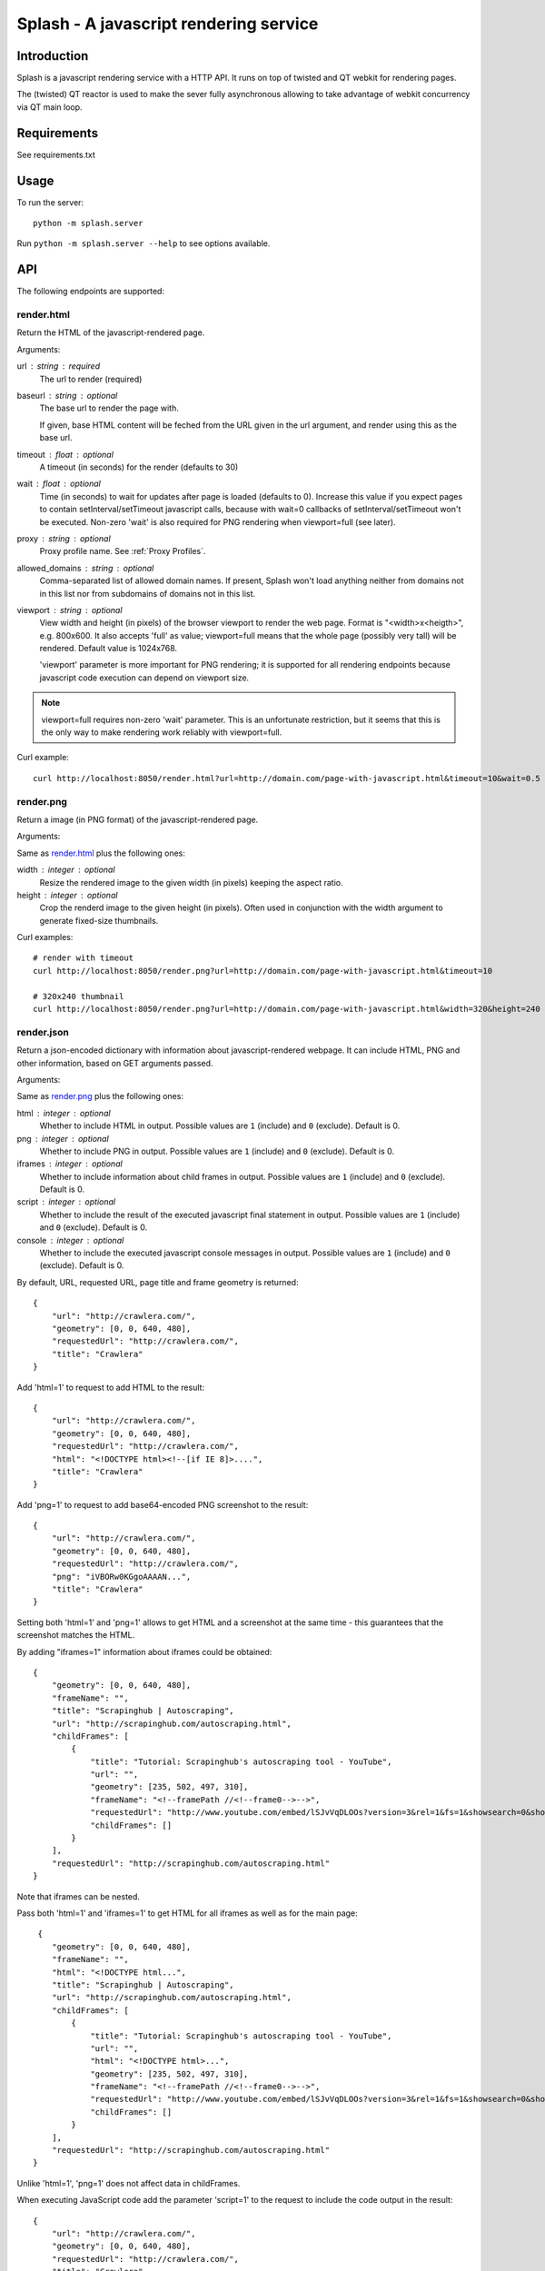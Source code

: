 =======================================
Splash - A javascript rendering service
=======================================

Introduction
============

Splash is a javascript rendering service with a HTTP API. It runs on top of
twisted and QT webkit for rendering pages.

The (twisted) QT reactor is used to make the sever fully asynchronous allowing
to take advantage of webkit concurrency via QT main loop.

Requirements
============

See requirements.txt


Usage
=====

To run the server::

    python -m splash.server

Run ``python -m splash.server --help`` to see options available.

API
===

The following endpoints are supported:

render.html
-----------

Return the HTML of the javascript-rendered page.

Arguments:

url : string : required
  The url to render (required)

baseurl : string : optional
  The base url to render the page with.

  If given, base HTML content will be feched from the URL given in the url
  argument, and render using this as the base url.

timeout : float : optional
  A timeout (in seconds) for the render (defaults to 30)

wait : float : optional
  Time (in seconds) to wait for updates after page is loaded
  (defaults to 0). Increase this value if you expect pages to contain
  setInterval/setTimeout javascript calls, because with wait=0
  callbacks of setInterval/setTimeout won't be executed. Non-zero
  'wait' is also required for PNG rendering when viewport=full
  (see later).

proxy : string : optional
  Proxy profile name. See :ref:`Proxy Profiles`.

allowed_domains : string : optional
  Comma-separated list of allowed domain names.
  If present, Splash won't load anything neither from domains
  not in this list nor from subdomains of domains not in this list.

viewport : string : optional
  View width and height (in pixels) of the browser viewport
  to render the web page. Format is "<width>x<heigth>", e.g. 800x600.
  It also accepts 'full' as value; viewport=full means that the whole
  page (possibly very tall) will be rendered. Default value is 1024x768.

  'viewport' parameter is more important for PNG rendering;
  it is supported for all rendering endpoints because javascript
  code execution can depend on viewport size.

.. note::

    viewport=full requires non-zero 'wait' parameter. This is
    an unfortunate restriction, but it seems that this is the only
    way to make rendering work reliably with viewport=full.


Curl example::

    curl http://localhost:8050/render.html?url=http://domain.com/page-with-javascript.html&timeout=10&wait=0.5


render.png
----------

Return a image (in PNG format) of the javascript-rendered page.

Arguments:

Same as `render.html`_ plus the following ones:

width : integer : optional
  Resize the rendered image to the given width (in pixels) keeping the aspect
  ratio.

height : integer : optional
  Crop the renderd image to the given height (in pixels). Often used in
  conjunction with the width argument to generate fixed-size thumbnails.

Curl examples::

    # render with timeout
    curl http://localhost:8050/render.png?url=http://domain.com/page-with-javascript.html&timeout=10

    # 320x240 thumbnail
    curl http://localhost:8050/render.png?url=http://domain.com/page-with-javascript.html&width=320&height=240


render.json
-----------

Return a json-encoded dictionary with information about javascript-rendered
webpage. It can include HTML, PNG and other information, based on GET
arguments passed.

Arguments:

Same as `render.png`_ plus the following ones:

html : integer : optional
    Whether to include HTML in output. Possible values are
    ``1`` (include) and ``0`` (exclude). Default is 0.

png : integer : optional
    Whether to include PNG in output. Possible values are
    ``1`` (include) and ``0`` (exclude). Default is 0.

iframes : integer : optional
    Whether to include information about child frames in output.
    Possible values are  ``1`` (include) and ``0`` (exclude).
    Default is 0.

script : integer : optional
    Whether to include the result of the executed javascript final
    statement in output. Possible values are ``1`` (include) and ``0``
    (exclude). Default is 0.

console : integer : optional
    Whether to include the executed javascript console messages in output.
    Possible values are ``1`` (include) and ``0`` (exclude). Default is 0.

By default, URL, requested URL, page title and frame geometry is returned::

    {
        "url": "http://crawlera.com/",
        "geometry": [0, 0, 640, 480],
        "requestedUrl": "http://crawlera.com/",
        "title": "Crawlera"
    }

Add 'html=1' to request to add HTML to the result::

    {
        "url": "http://crawlera.com/",
        "geometry": [0, 0, 640, 480],
        "requestedUrl": "http://crawlera.com/",
        "html": "<!DOCTYPE html><!--[if IE 8]>....",
        "title": "Crawlera"
    }

Add 'png=1' to request to add base64-encoded PNG screenshot to the result::

    {
        "url": "http://crawlera.com/",
        "geometry": [0, 0, 640, 480],
        "requestedUrl": "http://crawlera.com/",
        "png": "iVBORw0KGgoAAAAN...",
        "title": "Crawlera"
    }

Setting both 'html=1' and 'png=1' allows to get HTML and a screenshot
at the same time - this guarantees that the screenshot matches the HTML.

By adding "iframes=1" information about iframes could be obtained::

    {
        "geometry": [0, 0, 640, 480],
        "frameName": "",
        "title": "Scrapinghub | Autoscraping",
        "url": "http://scrapinghub.com/autoscraping.html",
        "childFrames": [
            {
                "title": "Tutorial: Scrapinghub's autoscraping tool - YouTube",
                "url": "",
                "geometry": [235, 502, 497, 310],
                "frameName": "<!--framePath //<!--frame0-->-->",
                "requestedUrl": "http://www.youtube.com/embed/lSJvVqDLOOs?version=3&rel=1&fs=1&showsearch=0&showinfo=1&iv_load_policy=1&wmode=transparent",
                "childFrames": []
            }
        ],
        "requestedUrl": "http://scrapinghub.com/autoscraping.html"
    }

Note that iframes can be nested.

Pass both 'html=1' and 'iframes=1' to get HTML for all iframes
as well as for the main page::

     {
        "geometry": [0, 0, 640, 480],
        "frameName": "",
        "html": "<!DOCTYPE html...",
        "title": "Scrapinghub | Autoscraping",
        "url": "http://scrapinghub.com/autoscraping.html",
        "childFrames": [
            {
                "title": "Tutorial: Scrapinghub's autoscraping tool - YouTube",
                "url": "",
                "html": "<!DOCTYPE html>...",
                "geometry": [235, 502, 497, 310],
                "frameName": "<!--framePath //<!--frame0-->-->",
                "requestedUrl": "http://www.youtube.com/embed/lSJvVqDLOOs?version=3&rel=1&fs=1&showsearch=0&showinfo=1&iv_load_policy=1&wmode=transparent",
                "childFrames": []
            }
        ],
        "requestedUrl": "http://scrapinghub.com/autoscraping.html"
    }

Unlike 'html=1', 'png=1' does not affect data in childFrames.

When executing JavaScript code add the parameter 'script=1' to the request
to include the code output in the result::

    {
        "url": "http://crawlera.com/",
        "geometry": [0, 0, 640, 480],
        "requestedUrl": "http://crawlera.com/",
        "title": "Crawlera",
        "script": "result of script..."
    }

The JavaScript code supports the console.log() function to log messages.
Add 'console=1' to the request to include the console output in the result::

    {
        "url": "http://crawlera.com/",
        "geometry": [0, 0, 640, 480],
        "requestedUrl": "http://crawlera.com/",
        "title": "Crawlera",
        "script": "result of script...",
        "console": ["first log message", "second log message", ...]
    }


Curl examples::

    # full information
    curl http://localhost:8050/render.json?url=http://domain.com/page-with-iframes.html&png=1&html=1&iframes=1

    # HTML and meta information of page itself and all its iframes
    curl http://localhost:8050/render.json?url=http://domain.com/page-with-iframes.html&html=1&iframes=1

    # only meta information (like page/iframes titles and urls)
    curl http://localhost:8050/render.json?url=http://domain.com/page-with-iframes.html&iframes=1

    # render html and 320x240 thumbnail at once; do not return info about iframes
    curl http://localhost:8050/render.json?url=http://domain.com/page-with-iframes.html&html=1&png=1&width=320&height=240

    # Render page and execute simple Javascript function, display the js output
    curl -X POST -H 'content-type: application/javascript' \
        -d 'function getAd(x){ return x; } getAd("abc");' \
        'http://localhost:8050/render.json?url=http://domain.com&script=1'

    # Render page and execute simple Javascript function, display the js output and the console output
    curl -X POST -H 'content-type: application/javascript' \
        -d 'function getAd(x){ return x; }; console.log("some log"); console.log("another log"); getAd("abc");' \
        'http://localhost:8050/render.json?url=http://domain.com&script=1&console=1'


Executing custom Javascript code within page context
====================================================

Splash supports executing JavaScript code within the context of the page.
The JavaScript code is executed after the page finished loading (including
any delay defined by 'wait') but before the page is rendered. This allow to
use the javascript code to modify the page being rendered.

To execute JavaScript code we use a POST request with the content-type set to
'application/javascript'. The body of the request should contain the code to
be executed.

Curl example::

    # Render page and modify its title dynamically
    curl -X POST -H 'content-type: application/javascript' \
        -d 'document.title="My Title";' \
        'http://localhost:8050/render.html?url=http://domain.com'

To get the result of a javascript function executed within page
context use render.json endpoint with script=1 parameter.

Javascript Profiles
-------------------

Splash supports "javascript profiles" that allows to preload javascript files.
Javascript files defined in a profile are executed after the page is loaded
and before any javascript code defined in the request.

The preloaded files can be used in the user's POST'ed code.

To enable javascript profiles support, run splash server with the
``--js-profiles-path=<path to a folder with js profiles>`` option::

    python -m splash.server --js-profiles-path=/etc/splash/js-profiles

Then create a directory with the name of the profile and place inside it the
javascript files to load (note they must be utf-8 encoded).
The files are loaded in the order they appear in the filesystem.
Directory example::

    /etc/splash/js-profiles/
                        mywebsite/
                              lib1.js

To apply this javascript profile add the parameter
``js=mywebsite`` to the request::

    curl -X POST -H 'content-type: application/javascript' \
        -d 'myfunc("Hello");' \
        'http://localhost:8050/render.html?js=mywebsite&url=http://domain.com'

Note that this example assumes that myfunc is a javascript function
defined in lib1.js.

Javascript Security
-------------------

By default Splash allows javascript code to access the content of iframes
loaded from a security origin diferent to the original page (browsers usually
disallow that). This feature is useful for scraping, e.g. to extract the
html of a iframe page. An example of its usage:

    curl -X POST -H 'content-type: application/javascript' \
        -d 'function getContents(){ var f = document.getElementById("external"); return f.contentDocument.getElementsByTagName("body")[0].innerHTML; }; getContents();' \
        'http://localhost:8050/render.html?url=http://domain.com'

The javascript function 'getContents' will look for a iframe with
the id 'external' and extract its html contents.

Note that allowing cross origin javascript calls is a potential
security issue, since it is possible that secret information (i.e cookies)
is exposed when this support is enabled. It is possible to disable
this feature with the ``--js-disable-cross-domain-access`` option::

    python -m splash.server --js-disable-cross-domain-access


Proxy Profiles
==============

Splash supports "proxy profiles" that allows to set proxy handling rules
per-request using ``proxy`` GET parameter.

To enable proxy profiles support, run splash server with
``--proxy-profiles-path=<path to a folder with proxy profiles>`` option::

    python -m splash.server --proxy-profiles-path=/etc/splash/proxy-profiles

Then create an INI file with "proxy profile" config inside the
specified folder, e.g. ``/etc/splash/proxy-profiles/mywebsite.ini``.
Example contents of this file::

    [proxy]

    ; required
    host=proxy.crawlera.com
    port=8010

    ; optional, default is no auth
    username=username
    password=password

    [rules]
    ; optional, default ".*"
    whitelist=
        .*mywebsite\.com.*

    ; optional, default is no blacklist
    blacklist=
        .*\.js.*
        .*\.css.*
        .*\.png

whitelist and blacklist are newline-separated lists of regexes.
If URL matches one of whitelist patterns and matches none of blacklist
patterns, proxy specified in ``[proxy]`` section is used;
no proxy is used otherwise.

Then, to apply proxy rules according to this profile,
add ``proxy=mywebsite`` parameter to request::

    curl http://localhost:8050/render.html?url=http://mywebsite.com/page-with-javascript.html&proxy=mywebsite

If ``default.ini`` profile is present, it will be used when ``proxy``
GET argument is not specified. If you have ``default.ini`` profile
but don't want to apply it pass ``none`` as ``proxy`` value.


Splash as a Proxy
=================

Splash supports working as HTTP proxy. In this mode all the HTTP requests received
will be proxied and the response will be rendered based in the following HTTP headers:

X-Splash-render : string : required
  The render mode to use, valid modes are: html, png and json. These modes have
  the same behavior as the endpoints: render.html, render.png and render.json respectively.

X-Splash-js-source : string
  Allow to execute javascript code same as POST js code to render.html

X-Splash-timeout : string
  Same as 'timeout' argument for render.html

X-Splash-wait : string
  Same as 'wait' argument for render.html

X-Splash-proxy : string
  Same as 'proxy' argument for render.html

X-Splash-allowed-domains : string
  Same as 'allowed_domains' argument for render.html

X-Splash-viewport : string
  Same as 'viewport' argument for render.html

X-Splash-width : string
  Same as 'width' argument for render.png

X-Splash-height : string
  Same as 'height' argument for render.png

X-Splash-html : string
  Same as 'html' argument for render.json

X-Splash-png : string
  Same as 'png' argument for render.json

X-Splash-iframes : string
  Same as 'iframes' argument for render.json

X-Splash-script : string
  Same as 'script' argument for render.json

X-Splash-console : string
  Same as 'console' argument for render.json


Splash proxy mode is enabled by default. To disable it run splash
server with ``--disable-proxy`` option::

    python -m splash.server --disable-proxy


Curl examples::

    # Display json stats
    curl -x localhost:8051 -H 'X-Splash-render: json' \
        http://www.domain.com

    # Get the html page and screenshot
    curl -x localhost:8051 \
        -H "X-Splash-render: json" \
        -H "X-Splash-html: 1" \
        -H "X-Splash-png: 1" \
        http://www.mywebsite.com

    # Execute JS and return output
    curl -x localhost:8051 \
        -H 'X-Splash-render: json' \
        -H 'X-Splash-script: 1' \
        -H 'X-Splash-js-source: function test(x){ return x; } test("abc");' \
        http://www.domain.com

    # Send POST request to site and save screenshot of results
    curl -X POST -d '{"key":"val"}' -x localhost:8051 -o screenshot.png \
        -H 'X-Splash-render: png' \
        http://www.domain.com


Functional Tests
================

Run with::

    nosetests


Stress tests
============

There are some stress tests that spawn its own splash server and a mock server
to run tests against.

To run the stress tests::

    python -m splash.tests.stress

Typical output::

    $ python -m splash.tests.stress
    Total requests: 1000
    Concurrency   : 50
    Log file      : /tmp/splash-stress-48H91h.log
    ........................................................................................................................................................................................................................................................................................................................................................................................................................................................................................................................................................................................................................................................................................................................................................................................................................................................................................................................................................................................................................................
    Received/Expected (per status code or error):
      200: 500/500
      504: 200/200
      502: 300/300

